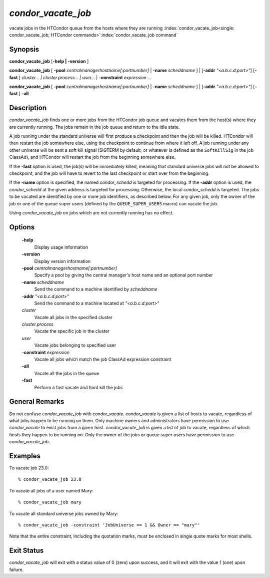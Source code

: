       

*condor_vacate_job*
=====================

vacate jobs in the HTCondor queue from the hosts where they are running
:index:`condor_vacate_job<single: condor_vacate_job; HTCondor commands>`\ :index:`condor_vacate_job command`

Synopsis
--------

**condor_vacate_job** [**-help | -version** ]

**condor_vacate_job** [
**-pool** *centralmanagerhostname[:portnumber]* |
**-name** *scheddname* ] | [**-addr** *"<a.b.c.d:port>"*]
[**-fast** ] *cluster... | cluster.process... | user...* |
**-constraint** *expression* ...

**condor_vacate_job** [
**-pool** *centralmanagerhostname[:portnumber]* |
**-name** *scheddname* ] | [**-addr** *"<a.b.c.d:port>"*]
[**-fast** ] **-all**

Description
-----------

*condor_vacate_job* finds one or more jobs from the HTCondor job queue
and vacates them from the host(s) where they are currently running. The
jobs remain in the job queue and return to the idle state.

A job running under the standard universe will first produce a
checkpoint and then the job will be killed. HTCondor will then restart
the job somewhere else, using the checkpoint to continue from where it
left off. A job running under any other universe will be sent a soft
kill signal (SIGTERM by default, or whatever is defined as the
``SoftKillSig`` in the job ClassAd), and HTCondor will restart the job
from the beginning somewhere else.

If the **-fast** option is used, the job(s) will be immediately killed,
meaning that standard universe jobs will not be allowed to checkpoint,
and the job will have to revert to the last checkpoint or start over
from the beginning.

If the **-name** option is specified, the named *condor_schedd* is
targeted for processing. If the **-addr** option is used, the
*condor_schedd* at the given address is targeted for processing.
Otherwise, the local *condor_schedd* is targeted. The jobs to be
vacated are identified by one or more job identifiers, as described
below. For any given job, only the owner of the job or one of the queue
super users (defined by the ``QUEUE_SUPER_USERS`` macro) can vacate the
job.

Using *condor_vacate_job* on jobs which are not currently running has
no effect.

Options
-------

 **-help**
    Display usage information
 **-version**
    Display version information
 **-pool** *centralmanagerhostname[:portnumber]*
    Specify a pool by giving the central manager's host name and an
    optional port number
 **-name** *scheddname*
    Send the command to a machine identified by *scheddname*
 **-addr** *"<a.b.c.d:port>"*
    Send the command to a machine located at *"<a.b.c.d:port>"*
 *cluster*
    Vacate all jobs in the specified cluster
 *cluster.process*
    Vacate the specific job in the cluster
 *user*
    Vacate jobs belonging to specified user
 **-constraint** *expression*
    Vacate all jobs which match the job ClassAd expression constraint
 **-all**
    Vacate all the jobs in the queue
 **-fast**
    Perform a fast vacate and hard kill the jobs

General Remarks
---------------

Do not confuse *condor_vacate_job* with *condor_vacate*.
*condor_vacate* is given a list of hosts to vacate, regardless of what
jobs happen to be running on them. Only machine owners and
administrators have permission to use *condor_vacate* to evict jobs
from a given host. *condor_vacate_job* is given a list of job to
vacate, regardless of which hosts they happen to be running on. Only the
owner of the jobs or queue super users have permission to use
*condor_vacate_job*.

Examples
--------

To vacate job 23.0:

::

    % condor_vacate_job 23.0

To vacate all jobs of a user named Mary:

::

    % condor_vacate_job mary

To vacate all standard universe jobs owned by Mary:

::

    % condor_vacate_job -constraint 'JobUniverse == 1 && Owner == "mary"'

Note that the entire constraint, including the quotation marks, must be
enclosed in single quote marks for most shells.

Exit Status
-----------

*condor_vacate_job* will exit with a status value of 0 (zero) upon
success, and it will exit with the value 1 (one) upon failure.


